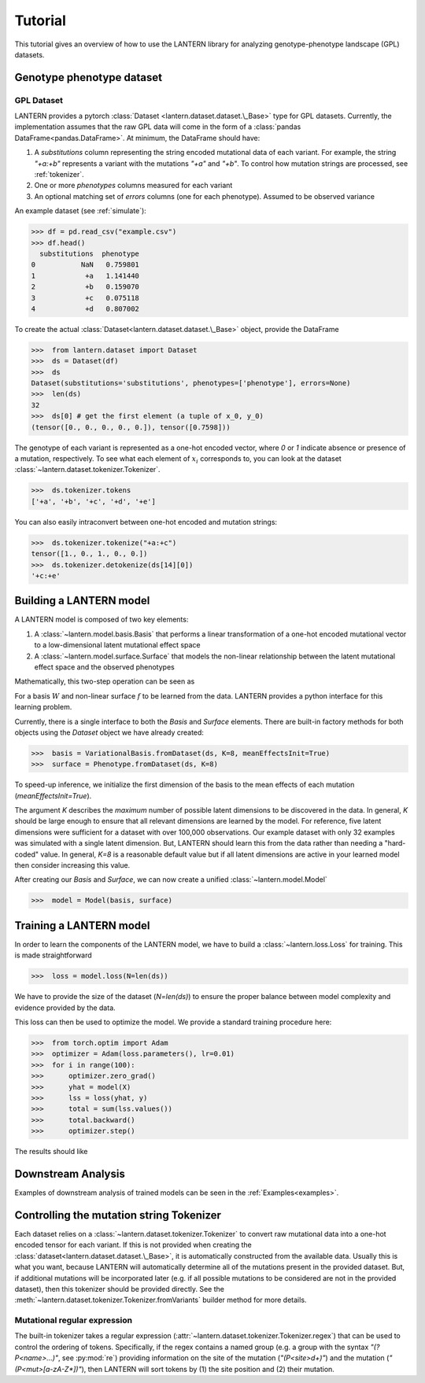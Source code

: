 .. _tutorial:

Tutorial
########

This tutorial gives an overview of how to use the LANTERN library for
analyzing genotype-phenotype landscape (GPL) datasets.

Genotype phenotype dataset
==========================

GPL Dataset
-----------

LANTERN provides a pytorch :class:`Dataset
<lantern.dataset.dataset.\_Base>` type for GPL datasets. Currently,
the implementation assumes that the raw GPL data will come in the form
of a :class:`pandas DataFrame<pandas.DataFrame>`. At minimum, the
DataFrame should have:

1. A `substitutions` column representing the string encoded mutational
   data of each variant. For example, the string `"+a:+b"` represents
   a variant with the mutations `"+a"` and `"+b"`. To control how
   mutation strings are processed, see :ref:`tokenizer`.
2. One or more `phenotypes` columns measured for each variant
3. An optional matching set of `errors` columns (one for each
   phenotype). Assumed to be observed variance

An example dataset (see :ref:`simulate`):

>>> df = pd.read_csv("example.csv")
>>> df.head()
  substitutions  phenotype
0           NaN   0.759801
1            +a   1.141440
2            +b   0.159070
3            +c   0.075118
4            +d   0.807002

To create the actual :class:`Dataset<lantern.dataset.dataset.\_Base>`
object, provide the DataFrame

>>>  from lantern.dataset import Dataset
>>>  ds = Dataset(df)
>>>  ds
Dataset(substitutions='substitutions', phenotypes=['phenotype'], errors=None)
>>>  len(ds)
32
>>>  ds[0] # get the first element (a tuple of x_0, y_0)
(tensor([0., 0., 0., 0., 0.]), tensor([0.7598]))

The genotype of each variant is represented as a one-hot encoded
vector, where `0` or `1` indicate absence or presence of a mutation,
respectively. To see what each element of :math:`x_i` corresponds to,
you can look at the dataset
:class:`~lantern.dataset.tokenizer.Tokenizer`.

>>>  ds.tokenizer.tokens
['+a', '+b', '+c', '+d', '+e']

You can also easily intraconvert between one-hot encoded and mutation
strings:

>>>  ds.tokenizer.tokenize("+a:+c")
tensor([1., 0., 1., 0., 0.])
>>>  ds.tokenizer.detokenize(ds[14][0])
'+c:+e'




Building a LANTERN model
========================

A LANTERN model is composed of two key elements:

1. A :class:`~lantern.model.basis.Basis` that performs a linear
   transformation of a one-hot encoded mutational vector to a
   low-dimensional latent mutational effect space
2. A :class:`~lantern.model.surface.Surface` that models the
   non-linear relationship between the latent mutational effect space
   and the observed phenotypes

Mathematically, this two-step operation can be seen as

.. math:: z_i = W x_i
          :label: eq_basis
.. math:: y_i = f(z_i)
          :label: eq_surface

For a basis :math:`W` and non-linear surface :math:`f` to be learned
from the data. LANTERN provides a python interface for this learning
problem.

Currently, there is a single interface to both the `Basis` and
`Surface` elements. There are built-in factory methods for both
objects using the `Dataset` object we have already created:

>>>  basis = VariationalBasis.fromDataset(ds, K=8, meanEffectsInit=True)
>>>  surface = Phenotype.fromDataset(ds, K=8)

To speed-up inference, we initialize the first dimension of the basis
to the mean effects of each mutation (`meanEffectsInit=True`).

The argument `K` describes the *maximum* number of possible latent
dimensions to be discovered in the data. In general, `K` should be
large enough to ensure that all relevant dimensions are learned by the
model. For reference, five latent dimensions were sufficient for a
dataset with over 100,000 observations. Our example dataset with only
32 examples was simulated with a single latent dimension. But, LANTERN
should learn this from the data rather than needing a "hard-coded"
value. In general, `K=8` is a reasonable default value but if all
latent dimensions are active in your learned model then consider
increasing this value.

After creating our `Basis` and `Surface`, we can now create a unified
:class:`~lantern.model.Model`

>>>  model = Model(basis, surface)

Training a LANTERN model
========================

In order to learn the components of the LANTERN model, we have to
build a :class:`~lantern.loss.Loss` for training. This is made
straightforward

>>>  loss = model.loss(N=len(ds))

We have to provide the size of the dataset (`N=len(ds)`) to ensure the
proper balance between model complexity and evidence provided by the
data.

This loss can then be used to optimize the model. We provide a
standard training procedure here:

>>>  from torch.optim import Adam
>>>  optimizer = Adam(loss.parameters(), lr=0.01)
>>>  for i in range(100):
>>>      optimizer.zero_grad()
>>>      yhat = model(X)
>>>      lss = loss(yhat, y)
>>>      total = sum(lss.values())
>>>      total.backward()
>>>      optimizer.step()

The results should like


.. plot:: plots/training.py

Downstream Analysis
===================

Examples of downstream analysis of trained models can be seen in the :ref:`Examples<examples>`.

.. _tokenizer:

Controlling the mutation string Tokenizer
=========================================

Each dataset relies on a :class:`~lantern.dataset.tokenizer.Tokenizer`
to convert raw mutational data into a one-hot encoded tensor for each
variant. If this is not provided when creating the
:class:`dataset<lantern.dataset.dataset.\_Base>`, it is automatically
constructed from the available data. Usually this is what you want,
because LANTERN will automatically determine all of the mutations
present in the provided dataset. But, if additional mutations will be
incorporated later (e.g. if all possible mutations to be considered
are not in the provided dataset), then this tokenizer should be
provided directly. See the
:meth:`~lantern.dataset.tokenizer.Tokenizer.fromVariants` builder
method for more details.

Mutational regular expression
-----------------------------

The built-in tokenizer takes a regular expression
(:attr:`~lantern.dataset.tokenizer.Tokenizer.regex`) that can be used
to control the ordering of tokens. Specifically, if the regex contains
a named group (e.g. a group with the syntax `"(?P<name>...)"`, see
:py:mod:`re`) providing information on the site of the mutation
(`"(P<site>\d+)"`) and the mutation (`"(P<mut>[a-zA-Z*])"`), then
LANTERN will sort tokens by (1) the site position and (2) their
mutation.



